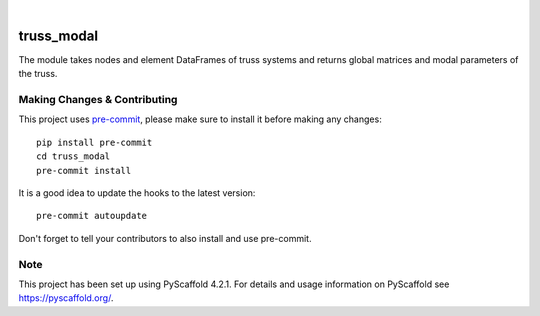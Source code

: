 .. These are examples of badges you might want to add to your README:
   please update the URLs accordingly

    .. image:: https://api.cirrus-ci.com/github/<USER>/truss_modal.svg?branch=main
        :alt: Built Status
        :target: https://cirrus-ci.com/github/<USER>/truss_modal
    .. image:: https://readthedocs.org/projects/truss_modal/badge/?version=latest
        :alt: ReadTheDocs
        :target: https://truss_modal.readthedocs.io/en/stable/
    .. image:: https://img.shields.io/coveralls/github/<USER>/truss_modal/main.svg
        :alt: Coveralls
        :target: https://coveralls.io/r/<USER>/truss_modal
    .. image:: https://img.shields.io/pypi/v/truss_modal.svg
        :alt: PyPI-Server
        :target: https://pypi.org/project/truss_modal/
    .. image:: https://img.shields.io/conda/vn/conda-forge/truss_modal.svg
        :alt: Conda-Forge
        :target: https://anaconda.org/conda-forge/truss_modal
    .. image:: https://pepy.tech/badge/truss_modal/month
        :alt: Monthly Downloads
        :target: https://pepy.tech/project/truss_modal
    .. image:: https://img.shields.io/twitter/url/http/shields.io.svg?style=social&label=Twitter
        :alt: Twitter
        :target: https://twitter.com/truss_modal

.. image:: https://img.shields.io/badge/-PyScaffold-005CA0?logo=pyscaffold
    :alt: Project generated with PyScaffold
    :target: https://pyscaffold.org/

|

===========
truss_modal
===========


The module takes nodes and element DataFrames of truss systems and returns global matrices and modal parameters of the truss. 


.. _pyscaffold-notes:

Making Changes & Contributing
=============================

This project uses `pre-commit`_, please make sure to install it before making any
changes::

    pip install pre-commit
    cd truss_modal
    pre-commit install

It is a good idea to update the hooks to the latest version::

    pre-commit autoupdate

Don't forget to tell your contributors to also install and use pre-commit.

.. _pre-commit: https://pre-commit.com/

Note
====

This project has been set up using PyScaffold 4.2.1. For details and usage
information on PyScaffold see https://pyscaffold.org/.

